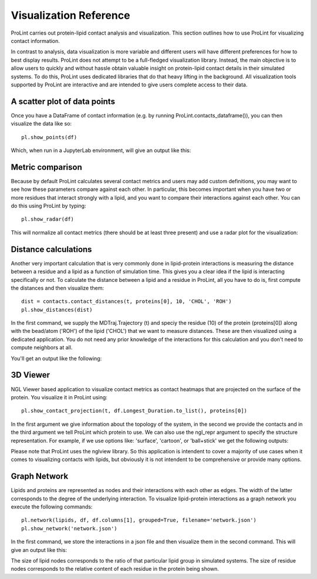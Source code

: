 Visualization Reference
=======================

ProLint carries out protein-lipid contact analysis and visualization. This
section outlines how to use ProLint for visualizing contact information.

In contrast to analysis, data visualization is more variable and different users will
have different preferences for how to best display results. ProLint does not attempt to
be a full-fledged visualization library. Instead, the main objective is to allow users to
quickly and without hassle obtain valuable insight on protein-lipid contact details in
their simulated systems. To do this, ProLint uses dedicated libraries that do that heavy
lifting in the background. All visualization tools supported by ProLint are interactive and
are intended to give users complete access to their data.

A scatter plot of data points
~~~~~~~~~~~~~~~~~~~~~~~~~~~~~

Once you have a DataFrame of contact information (e.g. by running ProLint.contacts_dataframe()), you
can then visualize the data like so::

    pl.show_points(df)

Which, when run in a JupyterLab environment, will give an output like this:

.. image:: /images/points.png


Metric comparison
~~~~~~~~~~~~~~~~~

Because by default ProLint calculates several contact metrics and users may add custom definitions,
you may want to see how these parameters compare against each other. In particular, this becomes
important when you have two or more residues that interact strongly with a lipid, and you want to
compare their interactions against each other. You can do this using ProLint by typing::


    pl.show_radar(df)

This will normalize all contact metrics (there should be at least three present) and use a radar plot
for the visualization:

.. image:: /images/radar.png

Distance calculations
~~~~~~~~~~~~~~~~~~~~~

Another very important calculation that is very commonly done in lipid-protein interactions is measuring the
distance between a residue and a lipid as a function of simulation time. This gives you a clear idea if the
lipid is interacting specifically or not. To calculate the distance between a lipid and a residue in ProLint,
all you have to do is, first compute the distances and then visualize them::

    dist = contacts.contact_distances(t, proteins[0], 10, 'CHOL', 'ROH')
    pl.show_distances(dist)

In the first command, we supply the MDTraj.Trajectory (t) and speciy the residue (10) of the protein (proteins[0])
along with the bead/atom ('ROH') of the lipid ('CHOL') that we want to measure distances. These are then visualized
using a dedicated application. You do not need any prior knowledge of the interactions for this calculation and
you don't need to compute neighbors at all.

You'll get an output like the following:

.. image:: /images/distance.png

3D Viewer
~~~~~~~~~

NGL Viewer based application to visualize contact metrics as contact heatmaps that are projected on the
surface of the protein. You visualize it in ProLint using::

    pl.show_contact_projection(t, df.Longest_Duration.to_list(), proteins[0])

In the first argument we give information about the topology of the system, in the second we provide
the contacts and in the third argument we tell ProLint which protein to use. We can also use the
ngl_repr argument to specify the structure representation. For example, if we use options like:
'surface', 'cartoon', or 'ball+stick' we get the following outputs:

.. image:: /images/projection.png

Please note that ProLint uses the nglview library. So this application is intendent to cover a majority
of use cases when it comes to visualizing contacts with lipids, but obviously it is not intendent to be
comprehensive or provide many options.

Graph Network
~~~~~~~~~~~~~

Lipids and proteins are represented as nodes and their interactions with each other as edges.
The width of the latter corresponds to the degree of the underlying interaction. To visualize
lipid-protein interactions as a graph network you execute the following commands::

    pl.network(lipids, df, df.columns[1], grouped=True, filename='network.json')
    pl.show_network('network.json')

In the first command, we store the interactions in a json file and then visualize them in the second
command. This will give an output like this:

.. image:: /images/network.png

The size of lipid nodes corresponds to the ratio of that particular lipid group in simulated systems.
The size of residue nodes corresponds to the relative content of each residue in the protein being shown.


